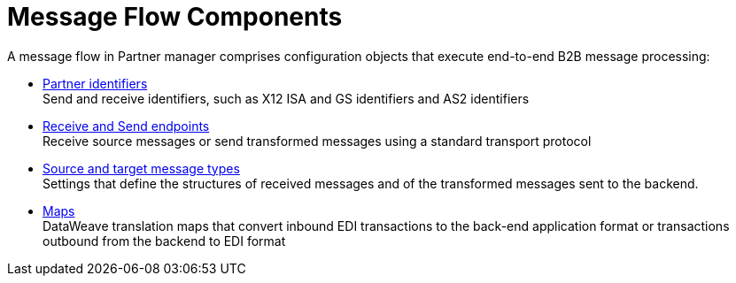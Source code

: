 = Message Flow Components

A message flow in Partner manager comprises configuration objects that execute end-to-end B2B message processing:

* xref:partner-manager-identifiers.adoc[Partner identifiers] +
Send and receive identifiers, such as X12 ISA and GS identifiers and AS2 identifiers
* xref:endpoints.adoc[Receive and Send endpoints] +
Receive source messages or send transformed messages using a standard transport protocol
* xref:partner-manager-create-message-type.adoc[Source and target message types] +
Settings that define the structures of received messages and of the transformed messages sent to the backend.
* xref:partner-manager-maps.adoc[Maps] +
DataWeave translation maps that convert inbound EDI transactions to the back-end application format or transactions outbound from the backend to EDI format
